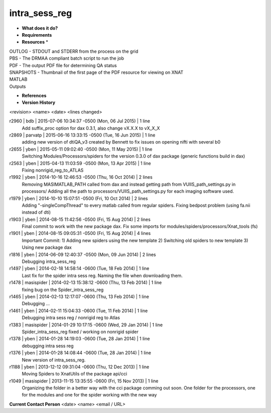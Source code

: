 intra_sess_reg
==============

* **What does it do?**

* **Requirements**

* **Resources** *
| OUTLOG - STDOUT and STDERR from the process on the grid
| PBS - The DRMAA compliant batch script to run the job
| PDF - The output PDF file for determining QA status
| SNAPSHOTS - Thumbnail of the first page of the PDF resource for viewing on XNAT
| MATLAB
| Outputs

* **References**

* **Version History**
<revision> <name> <date> <lines changed>

r2960 | bdb | 2015-07-06 10:34:37 -0500 (Mon, 06 Jul 2015) | 1 line
	Add suffix_proc option for dax 0.3.1, also change vX.X.X to vX_X_X
r2869 | parvatp | 2015-06-16 13:33:15 -0500 (Tue, 16 Jun 2015) | 1 line
	adding new version of dtiQA_v3 created by Bennett to fix issues on opening nifti with several b0
r2655 | yben | 2015-05-11 09:02:40 -0500 (Mon, 11 May 2015) | 1 line
	Switching Modules/Processors/spiders for the version 0.3.0 of dax package (generic functions build in dax)
r2563 | yben | 2015-04-13 11:03:59 -0500 (Mon, 13 Apr 2015) | 1 line
	Fixing nonrigid_reg_to_ATLAS
r1992 | yben | 2014-10-16 12:46:53 -0500 (Thu, 16 Oct 2014) | 2 lines
	Removing MASIMATLAB_PATH called from dax and instead getting path from VUIIS_path_settings.py in processors/
	Adding all the path to processors/VUIIS_path_settings.py for each imaging software used.
r1979 | yben | 2014-10-10 15:07:51 -0500 (Fri, 10 Oct 2014) | 2 lines
	Adding "-singleCompThread" to every matlab called from regular spiders.
	Fixing bedpost problem (using fa.nii instead of dti)
r1903 | yben | 2014-08-15 11:42:56 -0500 (Fri, 15 Aug 2014) | 2 lines
	Final commit to work with the new package dax.
	Fix some imports for modules/spiders/processors/Xnat_tools (fs)
r1901 | yben | 2014-08-15 09:05:31 -0500 (Fri, 15 Aug 2014) | 4 lines
	Important Commit:
	1) Adding new spiders using the new template
	2) Switching old spiders to new template
	3) Using new package dax
r1816 | yben | 2014-06-09 12:40:37 -0500 (Mon, 09 Jun 2014) | 2 lines
	Debugging intra_sess_reg
r1497 | yben | 2014-02-18 14:58:14 -0600 (Tue, 18 Feb 2014) | 1 line
	Last fix for the spider intra sess reg. Naming the file when downloading them.
r1478 | masispider | 2014-02-13 15:38:12 -0600 (Thu, 13 Feb 2014) | 1 line
	fixing bug on the Spider_intra_sess_reg
r1465 | yben | 2014-02-13 12:17:07 -0600 (Thu, 13 Feb 2014) | 1 line
	Debugging ...
r1461 | yben | 2014-02-11 15:04:33 -0600 (Tue, 11 Feb 2014) | 1 line
	Debugging intra sess reg / nonrigid reg to Atlas
r1383 | masispider | 2014-01-29 10:17:15 -0600 (Wed, 29 Jan 2014) | 1 line
	Spider_intra_sess_reg fixed / working on nonrigid spider
r1378 | yben | 2014-01-28 14:19:03 -0600 (Tue, 28 Jan 2014) | 1 line
	debugging intra sess reg
r1376 | yben | 2014-01-28 14:08:44 -0600 (Tue, 28 Jan 2014) | 1 line
	New version of intra_sess_reg.
r1188 | yben | 2013-12-12 09:31:04 -0600 (Thu, 12 Dec 2013) | 1 line
	Moving Spiders to XnatUtils of the package api/cci
r1049 | masispider | 2013-11-15 13:35:55 -0600 (Fri, 15 Nov 2013) | 1 line
	Organizing the folder in a better way with the cci package comming out soon. One folder for the processors, one for the modules and one for the spider working with the new way

**Current Contact Person**
<date> <name> <email / URL> 
